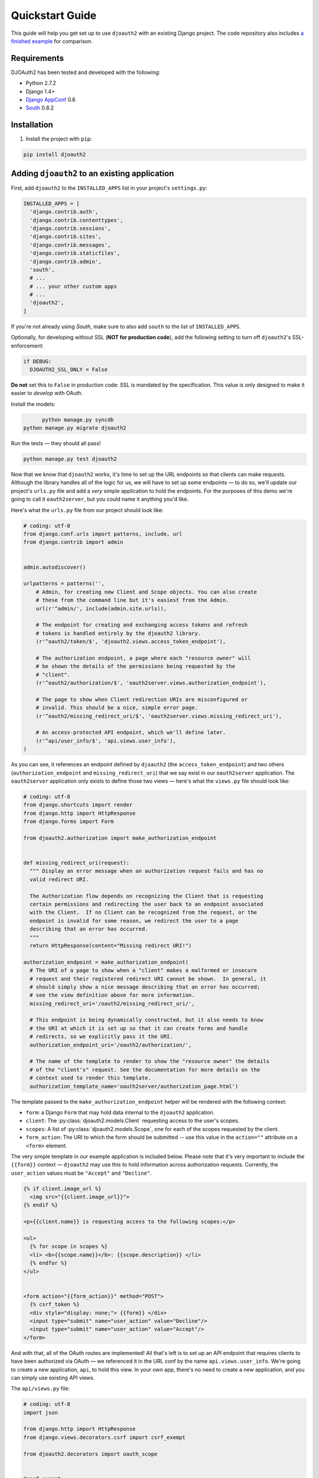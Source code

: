 Quickstart Guide
================

This guide will help you get set up to use ``djoauth2`` with an existing Django
project. The code repository also includes `a finished example`_ for
comparison.


Requirements
------------

DJOAuth2 has been tested and developed with the following:

* Python 2.7.2
* Django 1.4+
* `Django AppConf`_ 0.6
* `South`_ 0.8.2

Installation
------------

1. Install the project with ``pip``:

.. code:: bash

	pip install djoauth2

Adding ``djoauth2`` to an existing application
-----------------------------------------------

First, add ``djoauth2`` to the ``INSTALLED_APPS`` list in your project's
``settings.py``:

.. code:: python

  INSTALLED_APPS = [
    'django.contrib.auth',
    'django.contrib.contenttypes',
    'django.contrib.sessions',
    'django.contrib.sites',
    'django.contrib.messages',
    'django.contrib.staticfiles',
    'django.contrib.admin',
    'south',
    # ...
    # ... your other custom apps
    # ...
    'djoauth2',
  ]

If you're not already using `South`, make sure to also add ``south`` to the
list of ``INSTALLED_APPS``.

Optionally, for developing without SSL (**NOT for production code**), add the
following setting to turn off ``djoauth2``'s SSL-enforcement:

.. code:: python

 	if DEBUG:
	  DJOAUTH2_SSL_ONLY = False

**Do not** set this to ``False`` in production code: SSL is mandated by the
specification.  This value is only designed to make it easier to *develop* with
OAuth.

Install the models:

.. code:: bash

	python manage.py syncdb
  python manage.py migrate djoauth2

Run the tests — they should all pass!

.. code:: bash

	python manage.py test djoauth2

Now that we know that ``djoauth2`` works, it's time to set up the URL endpoints
so that clients can make requests. Although the library handles all of the
logic for us, we will have to set up some endpoints — to do so, we'll update
our project's ``urls.py`` file and add a *very* simple application to hold the
endpoints.  For the purposes of this demo we're going to call it
``oauth2server``, but you could name it anything you'd like.

Here's what the ``urls.py`` file from our project should look like:

.. code:: python

  # coding: utf-8
  from django.conf.urls import patterns, include, url
  from django.contrib import admin


  admin.autodiscover()

  urlpatterns = patterns('',
      # Admin, for creating new Client and Scope objects. You can also create
      # these from the command line but it's easiest from the Admin.
      url(r'^admin/', include(admin.site.urls)),

      # The endpoint for creating and exchanging access tokens and refresh
      # tokens is handled entirely by the djoauth2 library.
      (r'^oauth2/token/$', 'djoauth2.views.access_token_endpoint'),

      # The authorization endpoint, a page where each "resource owner" will
      # be shown the details of the permissions being requested by the
      # "client".
      (r'^oauth2/authorization/$', 'oauth2server.views.authorization_endpoint'),

      # The page to show when Client redirection URIs are misconfigured or
      # invalid. This should be a nice, simple error page.
      (r'^oauth2/missing_redirect_uri/$', 'oauth2server.views.missing_redirect_uri'),

      # An access-protected API endpoint, which we'll define later.
      (r'^api/user_info/$', 'api.views.user_info'),
  )


As you can see, it references an endpoint defined by ``djoauth2`` (the
``access_token_endpoint``) and two others (``authorization_endpoint`` and
``missing_redirect_uri``) that we say exist in our ``oauth2server``
application. The ``oauth2server`` application only exists to define those
two views — here's what the ``views.py`` file should look like:

.. code:: python

  # coding: utf-8
  from django.shortcuts import render
  from django.http import HttpResponse
  from django.forms import Form

  from djoauth2.authorization import make_authorization_endpoint


  def missing_redirect_uri(request):
    """ Display an error message when an authorization request fails and has no
    valid redirect URI.

    The Authorization flow depends on recognizing the Client that is requesting
    certain permissions and redirecting the user back to an endpoint associated
    with the Client.  If no Client can be recognized from the request, or the
    endpoint is invalid for some reason, we redirect the user to a page
    describing that an error has occurred.
    """
    return HttpResponse(content="Missing redirect URI!")

  authorization_endpoint = make_authorization_endpoint(
    # The URI of a page to show when a "client" makes a malformed or insecure
    # request and their registered redirect URI cannot be shown.  In general, it
    # should simply show a nice message describing that an error has occurred;
    # see the view definition above for more information.
    missing_redirect_uri='/oauth2/missing_redirect_uri/',

    # This endpoint is being dynamically constructed, but it also needs to know
    # the URI at which it is set up so that it can create forms and handle
    # redirects, so we explicitly pass it the URI.
    authorization_endpoint_uri='/oauth2/authorization/',

    # The name of the template to render to show the "resource owner" the details
    # of the "client's" request. See the documentation for more details on the
    # context used to render this template.
    authorization_template_name='oauth2server/authorization_page.html')


The template passed to the ``make_authorization_endpoint`` helper will be
rendered with the following context:

* ``form``: a Django ``Form`` that may hold data internal to the ``djoauth2``
  application.
* ``client``: The :py:class:`djoauth2.models.Client` requesting access to the
  user's scopes.
* ``scopes``: A list of :py:class:`djoauth2.models.Scope`, one for each of
  the scopes requested by the client.
* ``form_action``: The URI to which the form should be submitted -- use this
  value in the ``action=""`` attribute on a ``<form>`` element.


The very simple template in our example application is included below.  Please
note that it's very important to include the ``{{form}}`` context —
``djoauth2`` may use this to hold information across authorization requests.
Currently, the ``user_action`` values must be ``"Accept"`` and ``"Decline"``.

.. code:: html+django

  {% if client.image_url %}
    <img src="{{client.image_url}}">
  {% endif %}

  <p>{{client.name}} is requesting access to the following scopes:</p>

  <ul>
    {% for scope in scopes %}
    <li> <b>{{scope.name}}</b>: {{scope.description}} </li>
    {% endfor %}
  </ul>


  <form action="{{form_action}}" method="POST">
    {% csrf_token %}
    <div style="display: none;"> {{form}} </div>
    <input type="submit" name="user_action" value="Decline"/>
    <input type="submit" name="user_action" value="Accept"/>
  </form>

And with that, all of the OAuth routes are implemented! All that's left is to
set up an API endpoint that requires clients to have been authorized via OAuth
— we referenced it in the URL conf by the name ``api.views.user_info``.  We're
going to create a new application, ``api``, to hold this view. In your own app,
there's no need to create a new application, and you can simply use existing
API views.

The ``api/views.py`` file:

.. code:: python

  # coding: utf-8
  import json

  from django.http import HttpResponse
  from django.views.decorators.csrf import csrf_exempt

  from djoauth2.decorators import oauth_scope


  @csrf_exempt
  @oauth_scope('user_info')
  def user_info(access_token, request):
    """ Return basic information about a user.

    Limited to OAuth clients that have received authorization to the 'user_info'
    scope.
    """
    user = access_token.user
    data = {
        'username': user.username,
        'first_name': user.first_name,
        'last_name': user.last_name,
        'email': user.email}

    return HttpResponse(content=json.dumps(data),
                        content_type='application/json',
                        status=200)

(Any existing endpoint can be easily protected by our ``@oauth_scope``
decorator; just modify the signature so that it expects a
:py:class:`djoauth2.models.AccessToken` as the first argument. For more
information, see the :py:class:`djoauth2.decorators.oauth_scope`
documentation.)

With our code all set up, we're ready to start the webserver:

.. code:: bash

	python manage.py runserver 8080

Now, log in to the admin page and create a ``Client`` and a ``Scope``. Set up
the client so that the ``redirect_uri`` field is a valid URI under your
control.  While testing we often use URIs like ``http://localhost:1111`` that
don't point to any server. The scope's ``name`` should be the same as that used
to protect the ``api.views.user_info`` endpoint — in this case, ``user_info``.


Interacting as a Client
-----------------------

We're ready to begin making requests as a client! In this example, we'll grant
our client access to a scope, exchange the resulting authorization code for an
access token, and then make an API request. This is adapted from our example
project's ``client_demo.py`` script, which you can edit and run yourself. Go
and `check it out`_!

The first step is to grant our client authorization. Open a browser and visit
the following URL:

.. code::

  http://localhost:8080/oauth2/authorization/?
    scope={the name of the scope you created}&
    client_id={the 'key' value from the Client you created}&
    response_type=code

If it worked, you should see the results of rendering your authorization
template. If you confirm the request, you should be redirected to the
registered client's ``redirect_uri``. If you use a value like
``http://localhost:1111``, your browser will show a "could not load this page"
message. This is unimportant — what really matters is the ``code`` GET
parameter in the URl. This is the value of the authorization code that was
created by the server.

.. image:: _static/img/auth_code_example.png

We must now exchange this code for an access token. We do this by making a
``POST`` request like so:

.. code::

  POST http://localhost:8080/oauth2/token/ HTTP/1.1
  Authorization: Basic {b64encode(client_id + ':' + client_secret)}
  
  code={authorization code value}&grant_type=authorization_code

The ``Authorization`` header is used to identify us as the client that was
granted the authorization code that we just received. The value should be the
result of joining the client ID, a ``:``, and the client secret, and encoding
the resulting string with base 64. In Python, this might look like:

.. code:: python

  import requests
  from base64 import b64encode
  token_response = requests.post(
    'http://localhost:8080/oauth2/token/',
    data={
      'code': 'Xl4ryuwLJ6h2cTkW5K09aUpBQegmf8',
      'grant_type': 'authorization_code',
    },
    headers={
      'Authorization': 'Basic {}'.format(
          b64encode('{}:{}'.format(client_key, client_secret))),
    })
  assert token_response.status_code == 200

This will return a JSON dictionary with the access token, access token
lifetime, and (if available) a refresh token. Continuing the example from
above:

.. code:: python

  import json

  token_data = json.loads(token_response.content)
  access_token = token_data['access_token']
  refresh_token = token_data.get('refresh_token', None)
  access_token_lifetime_seconds = token_data['expires_in']

With this access token, we can now make API requests on behalf of the user who
granted us access! Again, continuing from above:

.. code:: python

  api_response = requests.post(
    'http://localhost:8080/api/user_info/',
    headers={
      'Authorization': 'Bearer {}'.format(token_data['access_token'])
    },
    data={})
  assert api_response.status_code == 200
  print api_response.content
  # {"username": "exampleuser",
  #  "first_name": "Example",
  #  "last_name": "User",
  #  "email": "exampleuser@locu.com"}


While the access token has not expired, you will be able to continue making API
requests. Once it has expired, any API request will return an ``HTTP 401
Unauthorized``. At that point, if you have a refresh token, you can exchange it
for a new access token like so:

.. code:: python

  token_response = requests.post(
    'http://localhost:8080/oauth2/token/',
    data={
      'refresh_token': 'h9EY74_58aueZqHskUwVmMiTngcW3I',
      'grant_type': 'refresh_token',
    },
    headers={
      'Authorization': 'Basic {}'.format(
          b64encode('{}:{}'.format(client_key, client_secret))),
    })
  
  assert token_response.status_code == 200
  
  new_token_data = json.loads(token_response.content)
  new_access_token = new_token_data['access_token']
  new_refresh_token = new_token_data.get('refresh_token', None)
  new_access_token_lifetime_seconds = new_token_data['expires_in']

As long as you have a refresh token, you can continue to exchange them for new
access tokens. If your access token expires and you have lost the refresh token
value, the refresh request fails, or you were never issued a refresh token,
then you must begin again by redirecting the user to the authorization page.
  
.. _Django AppConf: https://github.com/jezdez/django-appconf
.. _South: http://south.aeracode.org/
.. _a finished example: https://github.com/Locu/djoauth2/tree/master/example
.. _check it out: https://github.com/Locu/djoauth2/blob/master/example/client_demo.py
